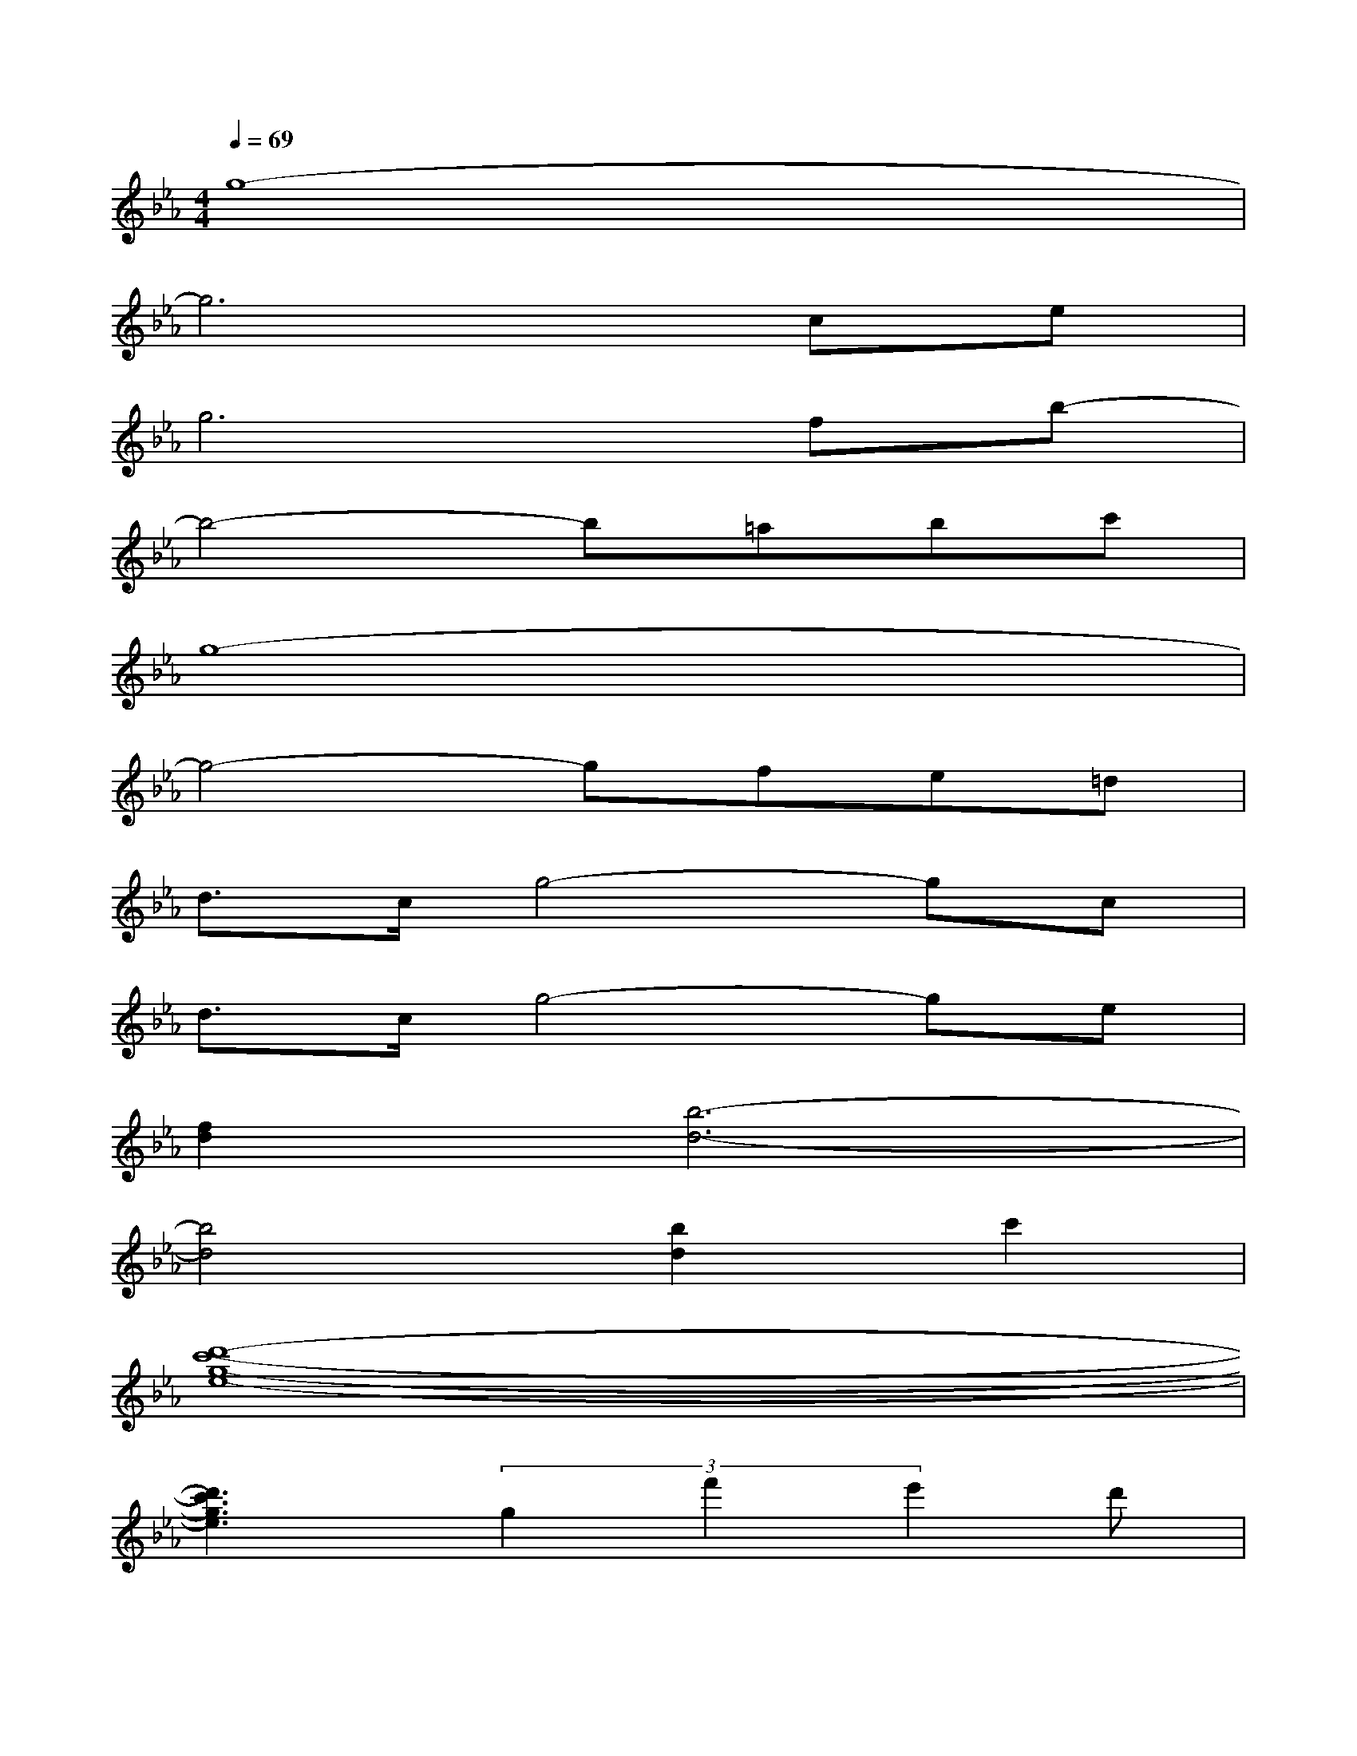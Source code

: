 X:1
T:
M:4/4
L:1/8
Q:1/4=69
K:Eb%3flats
V:1
g8-|
g6ce|
g6fb-|
b4-b=abc'|
g8-|
g4-gfe=d|
d>cg4-gc|
d>cg4-ge|
[f2d2][b6-d6-]|
[b4d4][b2d2]c'2|
[d'8-c'8-g8-e8-]|
[d'3c'3g3e3](3g2f'2e'2d'|
d'3/2c'/2c'6-|
c'4b2c'2|
[g/2-e/2-][d'6-c'6-g6-e6-][d'3/2-c'3/2-g3/2-e3/2-]|
[d'3-c'3-g3e3][d'/2c'/2]x/2f'3/2e'3/2d'